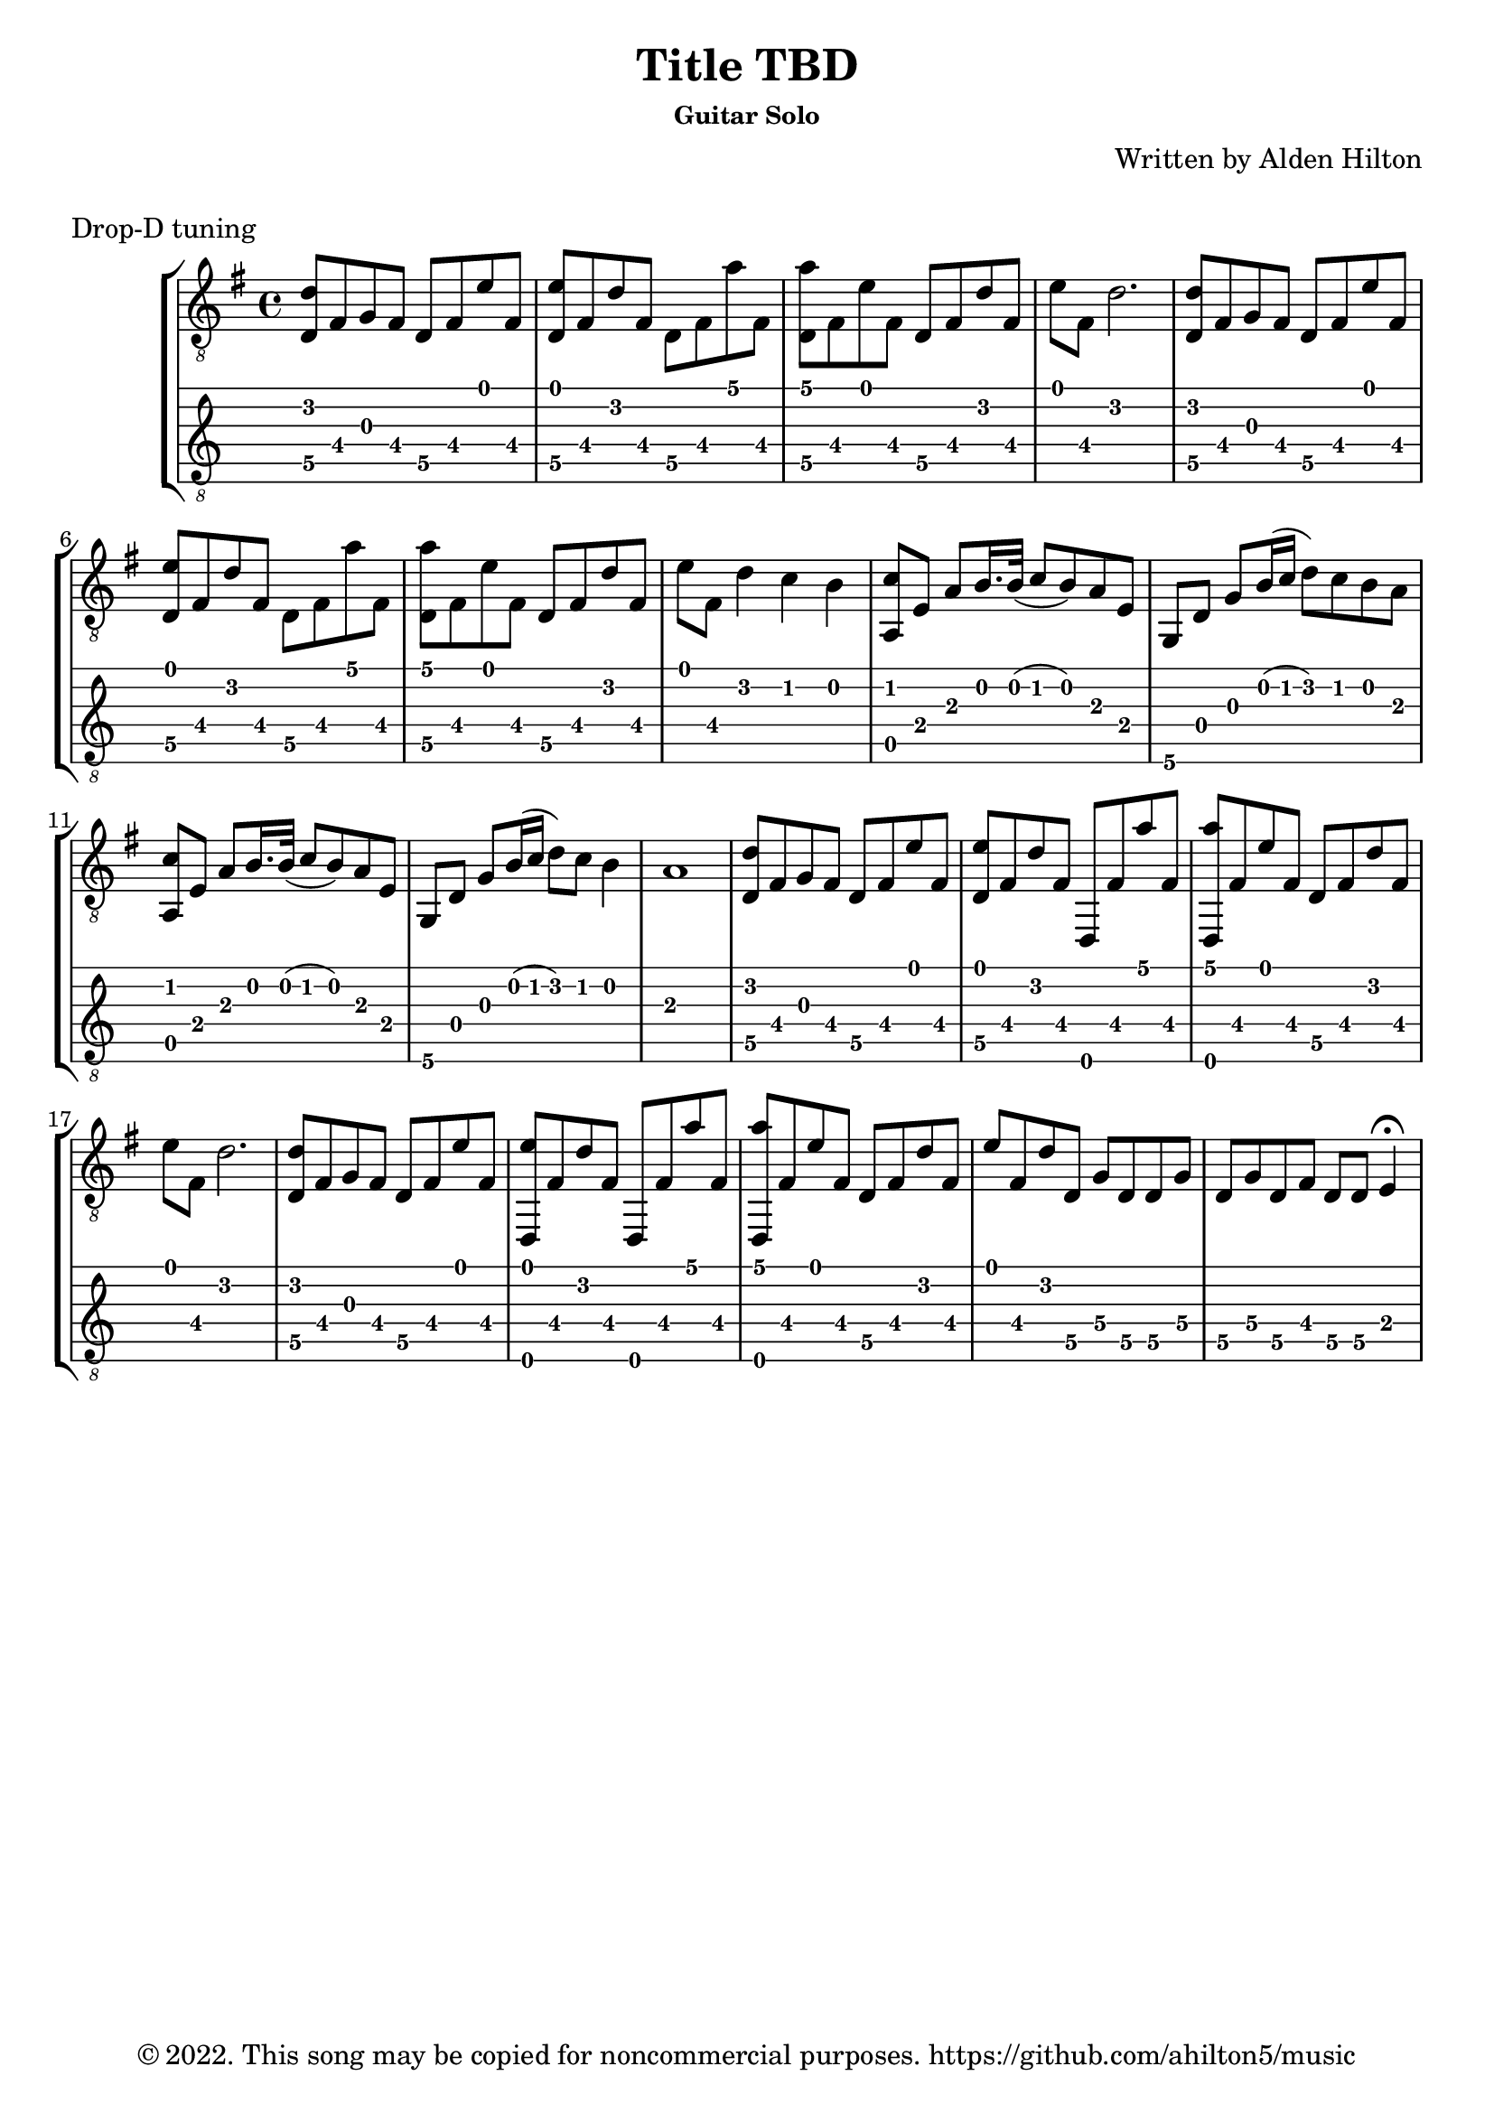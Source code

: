 \version "2.18.2"

\header {
  title = "Title TBD"
  subsubtitle = "Guitar Solo"
  composer = "Written by Alden Hilton"
  arranger = " "
  copyright = "© 2022. This song may be copied for noncommercial purposes. https://github.com/ahilton5/music"
  tagline = ""
}

\layout { \omit Voice.StringNumber }
music = \relative {
     \clef "treble_8"
     \key g \major
     \time 4/4
     % A
     <d\5 d'>8 fis g fis d\5 fis e' fis, |
     <d\5 e'>8 fis d' fis, d\5 fis a' fis, |
     <d\5 a''> fis e' fis, d\5 fis d' fis, | 
     e' fis, d'2. |
     % A
     <d,\5 d'>8 fis g fis d\5 fis e' fis, |
     <d\5 e'>8 fis d' fis, d\5 fis a' fis, |
     <d\5 a''> fis e' fis, d\5 fis d' fis, | 
     e' fis, d'4 c b |
     % B
     <a, c'>8 e' a b16. b32 (c8 b ) a8 e |
     g, d' g b16 (c d8) c b a |
     % B
     <a, c'>8 e' a b16. b32 (c8 b ) a8 e |
     g, d' g b16 (c d8) c b4 |
     a1 | 
     % A
     <d,\5 d'>8 fis g fis d\5 fis e' fis, |
     <d\5 e'>8 fis d' fis, d, fis' a' fis, |
     <d, a'''> fis' e' fis, d\5 fis d' fis, | 
     e' fis, d'2. |
     % A
     <d,\5 d'>8 fis g fis d\5 fis e' fis, |
     <d, e''>8 fis' d' fis, d, fis' a' fis, |
     <d, a'''> fis' e' fis, d\5 fis d' fis, | 
     e' fis, d' d,\5 g\4 d\5 d\5 g\4 | 
     d\5 g\4 d\5 fis d\5 d\5 e4\fermata |
     % C
}


\markup "Drop-D tuning"

\score {
     \new StaffGroup <<
          \new Staff {
               \music
          }
          \new TabStaff {
               \set Staff.stringTunings = \guitar-drop-d-tuning
               \music
          }
     >>
     \layout {}
     \midi {}
}